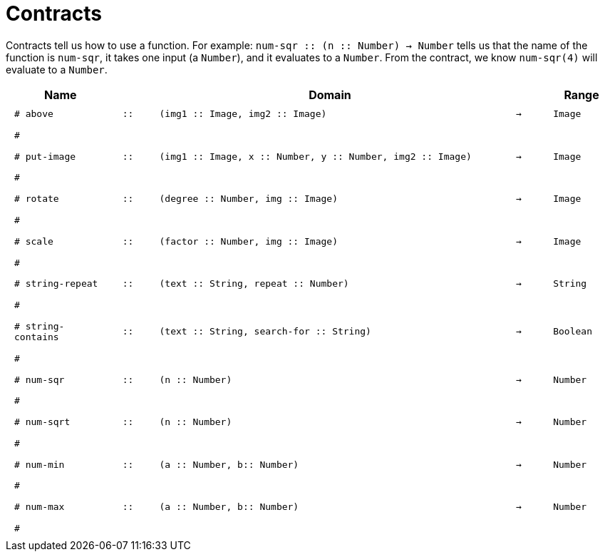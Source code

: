 [.landscape]
= Contracts

Contracts tell us how to use a function. For example:  `num-sqr {two-colons} (n {two-colons} Number) -> Number` tells us that the name of the function is  `num-sqr`, it takes one input (a  `Number`), and it evaluates to a  `Number`. From the contract, we know  `num-sqr(4)` will evaluate to a  `Number`.

++++
<style>
td {padding: .4em .625em !important; height: 15pt;}
</style>
++++

[.contract-table,cols="3,1,10,1,2", options="header", grid="rows", stripes="none"]
|===

|Name||Domain||Range

| `# above`
| `{two-colons}`
| `(img1 {two-colons} Image, img2 {two-colons} Image)`
| `->`
| `Image`
5+|`#`

| `# put-image`
| `{two-colons}`
| `(img1 {two-colons} Image, x {two-colons} Number, y {two-colons} Number, img2 {two-colons} Image)`
| `->`
| `Image`
5+|`#`

| `# rotate`
| `{two-colons}`
| `(degree {two-colons} Number, img {two-colons} Image)`
| `->`
| `Image`
5+|`#`

| `# scale`
| `{two-colons}`
| `(factor {two-colons} Number, img {two-colons} Image)`
| `->`
| `Image`
5+|`#`

| `# string-repeat`
| `{two-colons}`
| `(text {two-colons} String, repeat {two-colons} Number)`
| `->`
| `String`
5+|`#`

| `# string-contains`
| `{two-colons}`
| `(text {two-colons} String, search-for {two-colons} String)`
| `->`
| `Boolean`
5+|`#`

| `# num-sqr`
| `{two-colons}`
| `(n {two-colons} Number)`
| `->`
| `Number`
5+|`#`

| `# num-sqrt`
| `{two-colons}`
| `(n {two-colons} Number)`
| `->`
| `Number`
5+|`#`

| `# num-min`
| `{two-colons}`
| `(a {two-colons} Number, b{two-colons} Number)`
| `->`
| `Number`
5+|`#`

| `# num-max`
| `{two-colons}`
| `(a {two-colons} Number, b{two-colons} Number)`
| `->`
| `Number`
5+|`#`
|===
